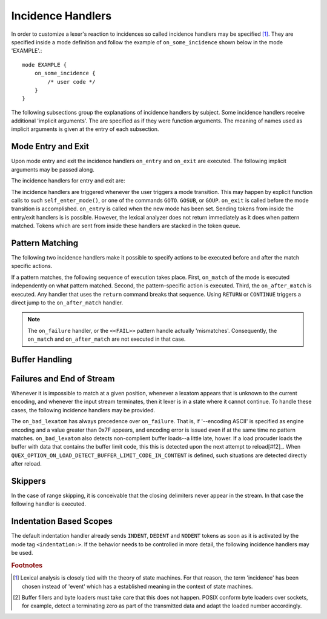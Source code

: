 Incidence Handlers
==================

In order to customize a lexer's reaction to incidences so called incidence
handlers may be specified [#f1]_. They are specified inside a mode definition
and follow the example of ``on_some_incidence`` shown below in the mode
'EXAMPLE'.::

    mode EXAMPLE {
        on_some_incidence {
            /* user code */
        }
    }

The following subsections group the explanations of incidence handlers by
subject.  Some incidence handlers receive additional 'implicit arguments'.  The
are specified as if they were function arguments. The meaning of names used as
implicit arguments is given at the entry of each subsection. 

Mode Entry and Exit
^^^^^^^^^^^^^^^^^^^

Upon mode entry and exit the incidence handlers ``on_entry`` and ``on_exit``
are executed. The following implicit arguments may be passed along.

.. variable:: QUEX_NAME(Mode)* FromMode

   A pointer to the mode object of the mode *from* where the current mode is
   entered.

.. variable:: QUEX_NAME(Mode)* ToMode

   A pointer to the mode object of the mode *to* where the current mode leaves.

The incidence handlers for entry and exit are:

.. function:: on_entry(FromMode)

    Incidence handler to be executed on entrance of the mode. This happens as a
    reaction to mode transitions. 

.. function:: on_exit(ToMode)

    Incidence handler to be executed on exit of the mode. This happens as a
    reaction to mode transitions. 

The incidence handlers are triggered whenever the user triggers a mode
transition. This may happen by explicit function calls to such
``self_enter_mode()``, or one of the commands ``GOTO``. ``GOSUB``, or ``GOUP``.
``on_exit`` is called before the mode transition is accomplished. ``on_entry``
is called when the new mode has been set. Sending tokens from inside the
entry/exit handlers is is possible. However, the lexical analyzer does not
return immediately as it does when pattern matched. Tokens which are sent from
inside these handlers are stacked in the token queue. 

Pattern Matching
^^^^^^^^^^^^^^^^

The following two incidence handlers make it possible to specify actions to be
executed before and after the match specific actions. 

.. variable:: QUEX_TYPE_LEXATOM* Lexeme
.. variable:: size_t             LexemeL
.. variable:: QUEX_TYPE_LEXATOM* LexemeBegin
.. variable:: QUEX_TYPE_LEXATOM* LexemeEnd

.. function:: on_match(Lexeme, LexemeBegin, LexemeEnd, LexemeL)

    This incidence handler is executed on every match *before* the pattern's
    action is executed.  Implicit arguments allow access to the matched lexeme
    and correspond to what is passed to pattern-actions.

    ``Lexeme`` gives a pointer to a zero-terminated string that carries the
    matching lexeme. ``LexemeL`` is the lexeme's length. ``LexemeBegin`` gives
    a pointer to the begin of the lexeme which is not necessarily
    zero-terminated.  ``LexemeEnd`` points to the first lexatom after the last
    lexatom in the lexeme.

.. function:: on_after_match(Lexeme, LexemeBegin, LexemeEnd, LexemeL)

    The ``on_after_match`` handler is executed at every pattern match.
    Contrary to ``on_match`` it is executed *after* the action of the winning
    pattern.  To make sure that the handler is executed, it is essential that
    ``return`` is never a used in any pattern action directly. If a forced
    return is required, ``RETURN`` must be used. 

    .. warning::

        When using the token policy 'queue' and sending tokens from inside the 
        ``on_after_match`` function, then it is highly advisable to set the safety
        margin of the queue to the maximum number of tokens which are expected to
        be sent from inside this handler. Define::

               -DQUEX_SETTING_TOKEN_QUEUE_SAFETY_BORDER=...some number...
     
        on the command line to your compiler. Alternatively, quex can be passed the 
        command line option ``--token-policy-queue-safety-border`` followed by the
        specific number.

If a pattern matches, the following sequence of execution takes place. First,
``on_match`` of the mode is executed independently on what pattern matched.
Second, the pattern-specific action is executed. Third, the ``on_after_match``
is executed. Any handler that uses the ``return`` command breaks that sequence.
Using ``RETURN`` or ``CONTINUE`` triggers a direct jump to the
``on_after_match`` handler.

.. note::

   The ``on_failure`` handler, or the ``<<FAIL>>`` pattern handle actually
   'mismatches'.  Consequently, the ``on_match`` and ``on_after_match`` are not
   executed in that case.


Buffer Handling
^^^^^^^^^^^^^^^

.. variables:: self
.. variables:: LexemeBegin
.. variables:: LexemeEnd
.. variables:: BufferSize

.. function:: on_buffer_overflow(self, LexemeBegin, LexemeEnd, BufferSize, BufferBegin, BufferEnd)

   When new content is about to be loaded into the lexer's buffer, there must
   be free space. First, it is tried to move content towards the beginning.
   If this fails, because the current lexeme spans the complete buffer, the
   incident ``on_buffer_overflow`` is triggered.  The corresponding default
   handler tries to extend the current buffer, or copy it to a different
   location. 

   .. note::
   
       The default on-buffer-overlow strategy for extending is the following.
       It starts with a target size `s` as the double of the current size. If
       that fails a new size `s` is tried which is the average between the
       current size and the previous size `s`.  This procedure is repeated
       until the allocation succeeds or `s` becomes equal to the current size
       *+ 2 x B + F* where ``B`` is the number of border lexatoms on each
       border (usually 1), and ``F`` is the required fallback region' size.
   
   .. note::

       In any case, if the overflow handler does not end with a buffer that
       contains free space, the error ``E_Error_Buffer_Overflow_LexemeTooLong``
       is set.

   A customized ``on_buffer_overlow`` handler becomes mandatory, when the user
   applies his own buffer memory management.  An embedded environment, where
   dynamic allocation is forbidden might be such a case. Then, error code might
   be sufficient and an empty handler might do.

   .. block:: cpp

      on_buffer_overflow {
          // Empty handler:
          // => re-allocation is prevented.
          // => after overflow, still free space == 0.
          // => 'E_Error_Buffer_Overflow_LexemeTooLong'.                      
      }

   Inside the handler, the current buffer is available via ``self.buffer``. In
   particular the following two functions might be used to assing new memory or
   to extend it.

   .. function:: bool QUEX_NAME(Buffer_nested_extend)(QUEX_NAME(Buffer)*  me, 
                                                      ptrdiff_t           SizeAdd)

      Attempts to allocate new memory for the buffer and migrates the
      content to the new memory. Returns ``false`` if and only if that
      attempt fails.

   .. function:: bool QUEX_NAME(Buffer_nested_migrate)(QUEX_NAME(Buffer)*  me,
                                QUEX_TYPE_LEXATOM*  memory,
                                const size_t        MemoryLexatomN,
                                E_Ownership         Ownership) 

      Migrates the current buffer's content to the specified memory chunk.
      Returns ``false`` if and only if that attempt fails.

    Operations on the buffer's setup are very sensitive.  Besides the two
    mentioned functions, it is advised not to tamper with the current buffer.
    The two functions operate on the ``root`` of nested buffers. This accounts
    for the fact that a buffer may be nested into an *including* buffer due to
    an include operation. When applied to a nested buffer, the extension and
    migration concerns the root nesting buffer.

.. function:: on_buffer_before_change(self, BufferBegin, BufferEnd)

   For performance reasons, it is conceivable, that users relate to buffer
   content via pointers, instead of copying lexemes to other places. For 
   these scenarios, the handler ``on_buffer_before_change`` muse be used
   to trigger a copying of all lexemes to a safe place. 
   
Failures and End of Stream
^^^^^^^^^^^^^^^^^^^^^^^^^^

Whenever it is impossible to match at a given position, whenever a lexatom
appears that is unknown to the current encoding, and whenever the input stream
terminates, then it lexer is in a state where it cannot continue. To handle
these cases, the following incidence handlers may be provided.

.. data:: on_end_of_stream

   Incidence handler for the case that the end of file, or end of stream is reached.
   By means of this handler the termination of lexical analysis, or the return
   to an including file can be handled. This is equivalent to the ``<<EOF>>`` 
   pattern.

.. data:: on_failure

   Incidence handler for the case that a character stream does not match any
   pattern in the mode. This is equivalent to the ``<<FAIL>>`` pattern in the
   'lex' family of lexical analyzer generators. ``on_failure``, though, eats
   one character. The lexical analyzer may retry matching from what follows.

   .. note:: ``on_failure`` catches unexpected lexemes--lexemes where there is
             no match. This may be due to a syntax error in the data stream, 
             or due to an incomplete mode definition. In the first case, failure
             handling helps the user to reflect on what it feeds into the 
             interpreter. In the second case, it helps the developer of the 
             interpreter to debug its specification. It is always a good idea 
             to implement this handler.

   .. note:: The ``on_match`` and ``on_after_match`` handlers are not executed
             before and after the ``on_failure``. The reason is obvious, because 
             ``on_failure`` is executed because nothing matched. If nothing matched 
             then there is no incidence triggering ``on_match`` and ``on_after_match``.

   .. note:: Quex does not allow the definition of patterns which accept nothing.
             Actions, such as mode changes on the incidence of 'nothing has matched'
             can be implemented by ``on_failure`` and ``undo()`` as

             .. code-block:: cpp
              
                on_failure { self.undo(); self.enter_mode(NEW_MODE); }

             Or, in plain C

             .. code-block:: cpp
              
                on_failure { self_undo(); self_enter_mode(NEW_MODE); }

             If ``undo()`` is not used, the letter consumed by ``on_failure``
             is not available to the patterns of mode ``NEW_MODE``. 

      TODO: Raising of the 'E_Error_OnFailure' flag in case of manual 
            provision of the handler.

   .. note::

      A lesser intuitive behavior may occur when the token policy 'queue' is
      used, as it is by default. If the ``on_failure`` handler reports a
      ``FAILURE`` token it is appended to the token queue. The analysis does
      not necessarily stop immediately, but it continues until the queue is
      filled or the stream ends.  To implement an immediate exception like
      behavior, an additional member variable may be used, e.g.

      .. code-block:: cpp

         body {
             bool   on_failure_exception_f;
         } 
         constructor {
             on_failure_exception_f = false;
         }
         ...
         mode MINE {
            ...
            on_failure { self.on_failure_exception_f = true; }
         }

      Then, in the code fragment that receives the tokens the flag could be
      checked, i.e.

      .. code-block:: cpp

         ...
         my_lexer.receive(&token);
         if( my_lexer.on_failure_exception_f ) abort();
         ...

.. data:: on_load_failure

   Buffer loading failed for some unspecific reason. Under 'normal' conditions,
   this error must never occurr. However, it may occurr for example if a file
   is changed in the background, or someone inadvertedly tempered with the
   analyzers data structures, or if a defective low-level file system driver is
   used.

.. data:: on_bad_lexatom

   Implicit Arguments: ``BadLexatom``

   ``BadLexatom`` contains the lexatom beyond what is admissible according to the
   specified character encoding. If an input converter is specified, then the
   error is triggered during conversion and depends on the specified input 
   encoding. If no input converter is specified, the specified encoding of the
   engine itself determines whether a lexatom is admissible or not.

   The bad lexatom detection can be disabled by the command line options
   ``--no-bad-lexatom-detection`` or ``--nbld``.
   
The ``on_bad_lexatom`` has always precedence over ``on_failure``. That is, if
'--encoding ASCII' is specified as engine encoding and a value greater than 0x7F
appears, and encoding error is issued even if at the same time no pattern
matches. ``on_bad_lexatom`` also detects non-complient buffer loads--a little
late, hower. If a load procuder loads the buffer with data that contains the
buffer limit code, this this is detected upon the next attempt to reload[#f2]_.
When ``QUEX_OPTION_ON_LOAD_DETECT_BUFFER_LIMIT_CODE_IN_CONTENT`` is defined,
such situations are detected directly after reload.


Skippers
^^^^^^^^

In the case of range skipping, it is conceivable that the closing delimiters
never appear in the stream. In that case the following handler is executed.

.. data:: on_skip_range_open

   For a nested range skipper the ``Counter`` argument notifies additionally
   about the nesting level, i.e. the number of missing closing delimiters.

   A range skipper skips until it find the closing delimiter. The event handler
   ``on_skip_range_open`` handles the event that end of stream is reached
   before the closing delimiter. This is the case, for example if a range
   skipper scans for a terminating string "*/" but the end of file is reached
   before it is found. 


Indentation Based Scopes
^^^^^^^^^^^^^^^^^^^^^^^^
      
The default indentation handler already sends ``INDENT``, ``DEDENT`` and
``NODENT`` tokens as soon as it is activated by the mode tag
``<indentation:>``.  If the behavior needs to be controlled in more detail, the
following incidence handlers may be used. 

.. data:: on_indent

   Implicit Arguments: ``Indentation``

   If an opening indentation incidence occurs. The ``Indentation`` tells about
   the level of indentation. Usually, it is enough to send an ``INDENT`` token.

.. data:: on_dedent

   Implicit Arguments: ``First``, ``Indentation``

   If an closing indentation incidence occurs. If a line closes
   multiple indentation blocks, the handler is called *multiple*
   times. The argument ``First`` tells whether the first level of 
   indentation is reached. Sending a ``DEDENT`` token, should be enough.

.. data:: on_n_dedent

   Implicit Arguments: ``ClosedN``, ``Indentation``

   If an closing indentation incidence occurs. If a line closes multiple
   indentation blocks, the handler is called only *once* with the number of
   closed domains. ``ClosedN`` tells about the number of levels that have been
   closed.

   The handler should send ``ClosedN`` of ``DEDENT`` tokens, or if repeated
   tokens are enabled, ``send_self_n(ClosedN, DEDENT)`` might be used to 
   communicate several closings in a single token.

.. data:: on_nodent

   Implicit Arguments: ``Indentation``

   This handler is executed in case that the previous line had the same
   indentation as the current line.

.. data:: on_indentation_error

   Implicit Arguments: ``IndentationStackSize``, ``IndentationStack(I)``, 
                       ``IndentationUpper``, ``IndentationLower``, ``ClosedN``.

   Handler for the incidence that an indentation block was closed, but did not
   fit any open indentation domains. ``IndentationStackSize`` tells about
   the total size of the indentation stack. ``IndentationStack(I)`` delivers
   the indentation on level ``I``, ``IndentationUpper`` delivers the highest
   indentation and ``IndentationLower`` the lowest.

   Before this handler is called, the error flag 'Indentation_DedentNotOnIndentationBorder'
   is set. This might stop the lexical analysis loop. In case that the indentation
   error is to be treated by a token, the flag might have to be reset, such as
   in the following code fragment.

   .. block:: cpp
    
    mode MINE {
        ...
        on_indentation_error { 
            self_send1(QUEX_TKN_INDENTATION_ERROR, LexemeNull); 
            QUEX_NAME(error_code_clear)(&self); 
        }
        ...
    }

.. data:: on_indentation_bad

   Implicit Arguments: ``BadCharacter``

   In case that a character occurred in the indentation which was specified by
   the user as being *bad*. ``BadCharacter`` contains the inadmissible
   indentation character.

.. rubric:: Footnotes

.. [#f1] Lexical analysis is closely tied with the theory of state machines. 
         For that reason, the term 'incidence' has been chosen instead of 'event'
         which has a established meaning in the context of state machines.

.. [#f2] Buffer fillers and byte loaders must take care that this does not happen.
         POSIX conform byte loaders over sockets, for example, detect a terminating
         zero as part of the transmitted data and adapt the loaded number accordingly.

